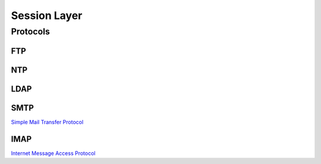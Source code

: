 Session Layer
=============

Protocols
---------

FTP
^^^

NTP
^^^

LDAP
^^^^

SMTP
^^^^

`Simple Mail Transfer Protocol`_


IMAP
^^^^

`Internet Message Access Protocol`_

.. _Simple Mail Transfer Protocol: https://en.wikipedia.org/wiki/Simple_Mail_Transfer_Protocol
.. _Internet Message Access Protocol: https://en.wikipedia.org/wiki/Internet_Message_Access_Protocol
